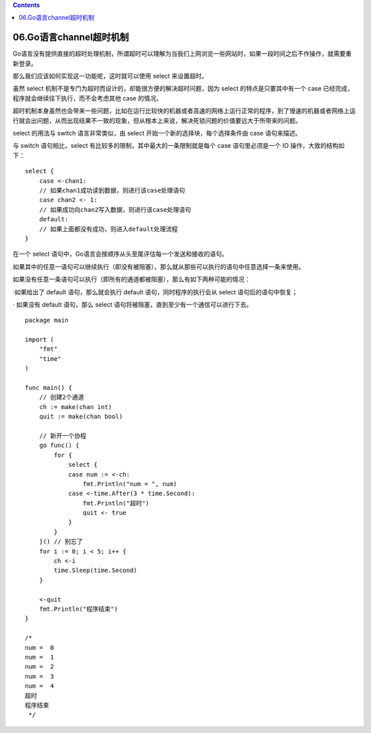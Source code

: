 .. contents::
   :depth: 3
..

06.Go语言channel超时机制
========================

Go语言没有提供直接的超时处理机制，所谓超时可以理解为当我们上网浏览一些网站时，如果一段时间之后不作操作，就需要重新登录。

那么我们应该如何实现这一功能呢，这时就可以使用 select 来设置超时。

虽然 select 机制不是专门为超时而设计的，却能很方便的解决超时问题，因为
select 的特点是只要其中有一个 case
已经完成，程序就会继续往下执行，而不会考虑其他 case 的情况。

超时机制本身虽然也会带来一些问题，比如在运行比较快的机器或者高速的网络上运行正常的程序，到了慢速的机器或者网络上运行就会出问题，从而出现结果不一致的现象，但从根本上来说，解决死锁问题的价值要远大于所带来的问题。

select 的用法与 switch 语言非常类似，由 select
开始一个新的选择块，每个选择条件由 case 语句来描述。

与 switch 语句相比，select 有比较多的限制，其中最大的一条限制就是每个
case 语句里必须是一个 IO 操作，大致的结构如下：

::

   select {
       case <-chan1:
       // 如果chan1成功读到数据，则进行该case处理语句
       case chan2 <- 1:
       // 如果成功向chan2写入数据，则进行该case处理语句
       default:
       // 如果上面都没有成功，则进入default处理流程
   }

在一个 select 语句中，Go语言会按顺序从头至尾评估每一个发送和接收的语句。

如果其中的任意一语句可以继续执行（即没有被阻塞），那么就从那些可以执行的语句中任意选择一条来使用。

如果没有任意一条语句可以执行（即所有的通道都被阻塞），那么有如下两种可能的情况：

·如果给出了 default 语句，那么就会执行 default 语句，同时程序的执行会从
select 语句后的语句中恢复；

· 如果没有 default 语句，那么 select
语句将被阻塞，直到至少有一个通信可以进行下去。

::

   package main

   import (
       "fmt"
       "time"
   )

   func main() {
       // 创建2个通道
       ch := make(chan int)
       quit := make(chan bool)

       // 新开一个协程
       go func() {
           for {
               select {
               case num := <-ch:
                   fmt.Println("num = ", num)
               case <-time.After(3 * time.Second):
                   fmt.Println("超时")
                   quit <- true
               }
           }
       }() // 别忘了
       for i := 0; i < 5; i++ {
           ch <-i
           time.Sleep(time.Second)
       }

       <-quit
       fmt.Println("程序结束")
   }

   /*
   num =  0
   num =  1
   num =  2
   num =  3
   num =  4
   超时
   程序结束
    */
